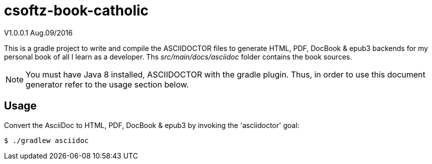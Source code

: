 = csoftz-book-catholic 

V1.0.0.1 Aug.09/2016

This is a gradle project to write and compile the ASCIIDOCTOR files to generate HTML, PDF, DocBook & epub3 backends for my personal book of all I learn as a developer.
Ths _src/main/docs/asciidoc_ folder contains the book sources.

NOTE: You must have Java 8 installed, ASCIIDOCTOR with the gradle plugin. Thus, in order to use this document generator 
refer to the usage section below.
 
== Usage

Convert the AsciiDoc to HTML, PDF, DocBook & epub3 by invoking the 'asciidoctor' goal:

 $ ./gradlew asciidoc


